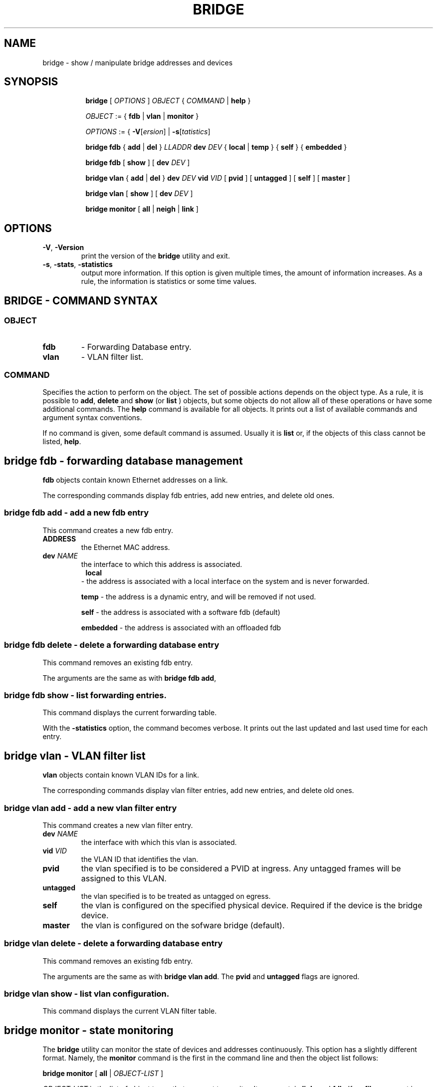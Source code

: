 .TH BRIDGE 8 "1 August 2012" "iproute2" "Linux"
.SH NAME
bridge \- show / manipulate bridge addresses and devices
.SH SYNOPSIS

.ad l
.in +8
.ti -8
.B bridge
.RI "[ " OPTIONS " ] " OBJECT " { " COMMAND " | "
.BR help " }"
.sp

.ti -8
.IR OBJECT " := { "
.BR fdb " | " vlan " | " monitor " }"
.sp

.ti -8
.IR OPTIONS " := { "
\fB\-V\fR[\fIersion\fR] |
\fB\-s\fR[\fItatistics\fR]

.ti -8
.BR "bridge fdb" " { " add " | " del " } "
.I LLADDR
.B  dev
.IR DEV " { "
.BR local " | " temp " } { "
.BR self " } { " embedded " } "

.ti -8
.BR "bridge fdb" " [ " show " ] [ "
.B  dev
.IR DEV " ]"

.ti -8
.BR "bridge vlan" " { " add " | " del " } "
.B  dev
.IR DEV
.B  vid 
.IR VID " [ "
.BR  pvid " ] [ " untagged " ]  [ "
.BR  self " ]  [ " master " ] "

.ti -8
.BR "bridge vlan" " [ " show " ] [ "
.B  dev
.IR DEV " ]"

.ti -8
.BR "bridge monitor" " [ " all " | " neigh " | " link " ]"

.SH OPTIONS

.TP
.BR "\-V" , " -Version"
print the version of the
.B bridge
utility and exit.

.TP
.BR "\-s" , " \-stats", " \-statistics"
output more information.  If this option
is given multiple times, the amount of information increases.
As a rule, the information is statistics or some time values.


.SH BRIDGE - COMMAND SYNTAX

.SS
.I OBJECT

.TP
.B fdb 
- Forwarding Database entry.

.TP
.B vlan
- VLAN filter list.

.SS
.I COMMAND

Specifies the action to perform on the object.
The set of possible actions depends on the object type.
As a rule, it is possible to
.BR "add" , " delete"
and
.B show
(or
.B list
) objects, but some objects do not allow all of these operations
or have some additional commands.  The
.B help
command is available for all objects.  It prints
out a list of available commands and argument syntax conventions.
.sp
If no command is given, some default command is assumed.
Usually it is
.B list
or, if the objects of this class cannot be listed,
.BR "help" .

.SH bridge fdb - forwarding database management

.B fdb
objects contain known Ethernet addresses on a  link.

.P
The corresponding commands display fdb entries, add new entries,
and delete old ones.

.SS bridge fdb add - add a new fdb entry

This command creates a new fdb entry.

.TP
.BI "ADDRESS"
the Ethernet MAC address.

.TP
.BI dev " NAME"
the interface to which this address is associated.

.TP
.in +8
.B local
- the address is associated with a local interface on the system
and is never forwarded.
.sp

.B temp
- the address is a dynamic entry, and will be removed if not used.
.sp

.B self
- the address is associated with a software fdb (default)
.sp

.B embedded
- the address is associated with an offloaded fdb
.sp

.in -8

.SS bridge fdb delete - delete a forwarding database entry
This command removes an existing fdb entry.

.PP
The arguments are the same as with
.BR "bridge fdb add" ,

.SS bridge fdb show - list forwarding entries.

This command displays the current forwarding table.

.PP
With the
.B -statistics
option, the command becomes verbose.  It prints out the last updated
and last used time for each entry.

.SH bridge vlan - VLAN filter list

.B vlan
objects contain known VLAN IDs for a link.

.P
The corresponding commands display vlan filter entries, add new entries,
and delete old ones.

.SS bridge vlan add - add a new vlan filter entry

This command creates a new vlan filter entry.

.TP
.BI dev " NAME"
the interface with which this vlan is associated.

.TP
.BI vid " VID"
the VLAN ID that identifies the vlan.

.TP
.BI pvid
the vlan specified is to be considered a PVID at ingress.
Any untagged frames will be assigned to this VLAN.

.TP
.BI untagged
the vlan specified is to be treated as untagged on egress.

.TP
.BI self
the vlan is configured on the specified physical device.  Required if the
device is the bridge device.

.TP
.BI master
the vlan is configured on the sofware bridge (default).

.SS bridge vlan delete - delete a forwarding database entry
This command removes an existing fdb entry.

.PP
The arguments are the same as with
.BR "bridge vlan add".
The
.BR "pvid " and " untagged"
flags are ignored.

.SS bridge vlan show - list vlan configuration.

This command displays the current VLAN filter table.

.SH bridge monitor - state monitoring

The
.B bridge
utility can monitor the state of devices and  addresses
continuously.  This option has a slightly different format.
Namely, the
.B monitor
command is the first in the command line and then the object list follows:

.BR "bridge monitor" " [ " all " |"
.IR OBJECT-LIST " ]"

.I OBJECT-LIST
is the list of object types that we want to monitor.
It may contain
.BR link ",  and " fdb "."
If no
.B file
argument is given,
.B bridge
opens RTNETLINK, listens on it and dumps state changes in the format
described in previous sections.

.P
If a file name is given, it does not listen on RTNETLINK,
but opens the file containing RTNETLINK messages saved in binary format
and dumps them.  Such a history file can be generated with the


.SH NOTES
This command uses facilities added in Linux 3.0.

Although the forwarding table is maintained on a per-bridge device basis
the bridge device is not part of the syntax. This is a limitation of the
underlying netlink neighbour message protocol. When displaying the
forwarding table, entries for all bridges are displayed.
Add/delete/modify commands determine the underlying bridge device
based on the bridge to which the coresponding ethernet device is attached. 


.SH SEE ALSO
.BR ip (8)
.SH BUGS
.RB "Please direct bugreports and patches to: " <netdev@vger.kernel.org>

.SH AUTHOR
Original Manpage by Stephen Hemminger
